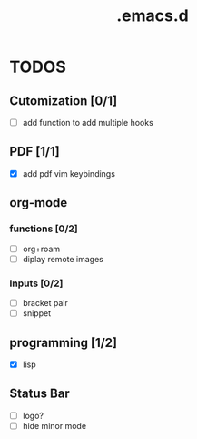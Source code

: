 #+TITLE: .emacs.d

* TODOS
** Cutomization [0/1]
   + [-] add function to add multiple hooks
** PDF [1/1]
   + [X] add pdf vim keybindings
** org-mode
*** functions [0/2]
   + [ ] org+roam
   + [ ] diplay remote images
*** Inputs [0/2]
   + [ ] bracket pair
   + [ ] snippet
** programming [1/2]
   + [X] lisp
** Status Bar
- [ ] logo?
- [ ] hide minor mode
